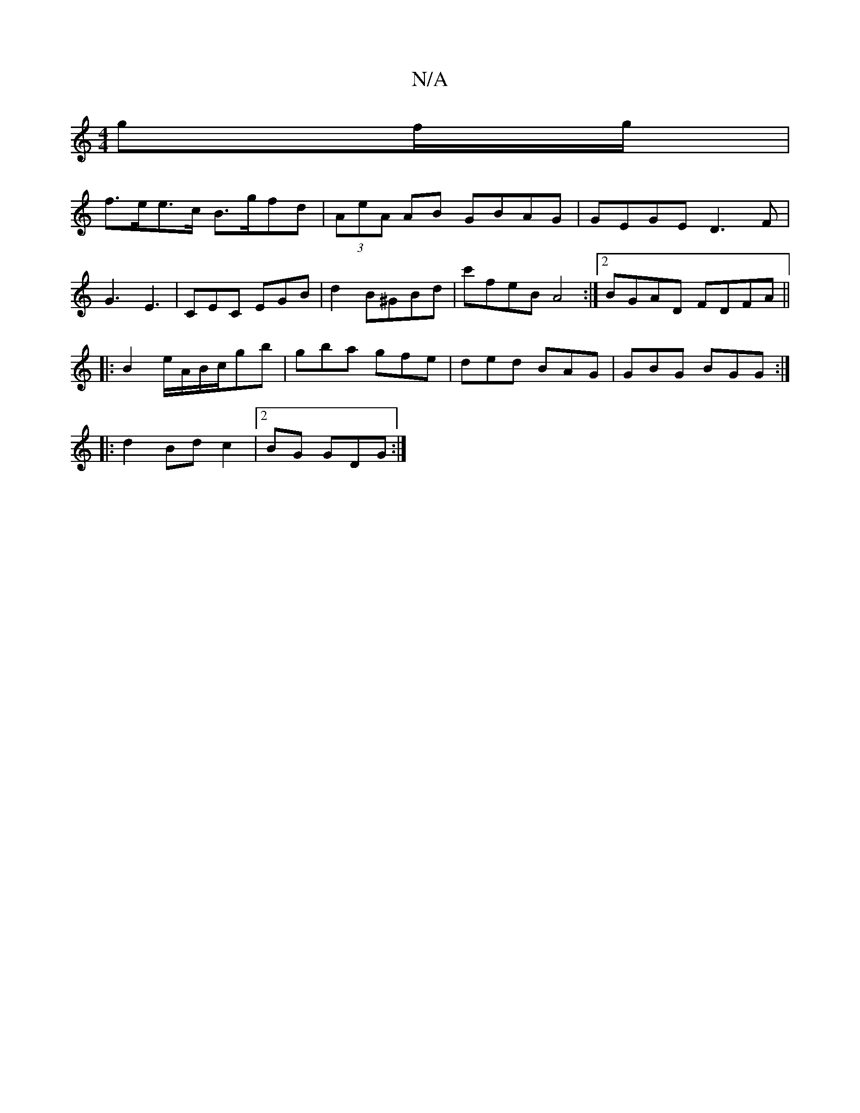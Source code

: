 X:1
T:N/A
M:4/4
R:N/A
K:Cmajor
/ gf/g/ |
f>ee>c B>gfd | (3AeA AB GBAG | GEGE D3 F |
G3 E3-|CEC EGB1|d2B^GBd | c'feB A4 :|2 BGAD FDFA ||
|: B2e/A/B/c/gb | gba gfe | ded BAG | GBG BGG :|
|:d2Bd c2|2BG GDG :|

E2G ABc | B2B A2 G A2 A 